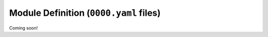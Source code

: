.. sectionauthor:: Jonathon Love

=======================================
Module Definition (``0000.yaml`` files)
=======================================

Coming soon!
